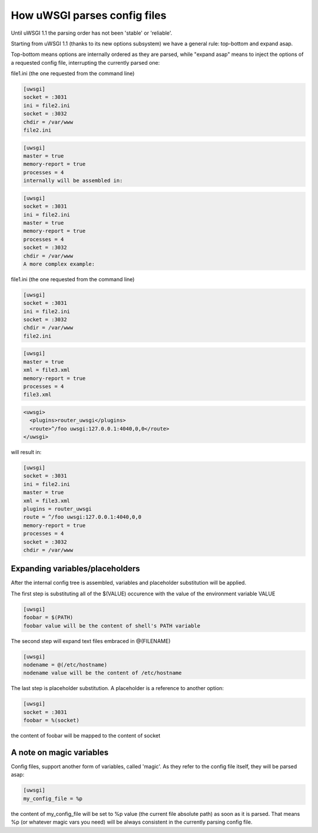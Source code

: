 How uWSGI parses config files
=============================

Until uWSGI 1.1 the parsing order has not been 'stable' or 'reliable'.

Starting from uWSGI 1.1 (thanks to its new options subsystem) we have a general rule: top-bottom and expand asap.

Top-bottom means options are internally ordered as they are parsed, while "expand asap" means to inject the options of a requested config file, interrupting the currently parsed one:

file1.ini (the one requested from the command line)


.. code-block:: ini

   [uwsgi]
   socket = :3031
   ini = file2.ini
   socket = :3032
   chdir = /var/www
   file2.ini

.. code-block:: ini

   [uwsgi]
   master = true
   memory-report = true
   processes = 4
   internally will be assembled in:


.. code-block:: ini

   [uwsgi]
   socket = :3031
   ini = file2.ini
   master = true
   memory-report = true
   processes = 4
   socket = :3032
   chdir = /var/www
   A more complex example:

file1.ini (the one requested from the command line)

.. code-block:: ini

   [uwsgi]
   socket = :3031
   ini = file2.ini
   socket = :3032
   chdir = /var/www
   file2.ini

.. code-block:: ini

   [uwsgi]
   master = true
   xml = file3.xml
   memory-report = true
   processes = 4
   file3.xml

.. code-block:: xml

   <uwsgi>
     <plugins>router_uwsgi</plugins>
     <route>^/foo uwsgi:127.0.0.1:4040,0,0</route>
   </uwsgi>
   
will result in:

.. code-block:: ini

   [uwsgi]
   socket = :3031
   ini = file2.ini
   master = true
   xml = file3.xml
   plugins = router_uwsgi
   route = ^/foo uwsgi:127.0.0.1:4040,0,0
   memory-report = true
   processes = 4
   socket = :3032
   chdir = /var/www
   

Expanding variables/placeholders
********************************

After the internal config tree is assembled, variables and placeholder substitution will be applied.

The first step is substituting all of the $(VALUE) occurence with the value of the environment variable VALUE

.. code-block:: ini

   [uwsgi]
   foobar = $(PATH)
   foobar value will be the content of shell's PATH variable

The second step will expand text files embraced in @(FILENAME)

.. code-block:: ini

   [uwsgi]
   nodename = @(/etc/hostname)
   nodename value will be the content of /etc/hostname

The last step is placeholder substitution. A placeholder is a reference to another option:

.. code-block:: ini

   [uwsgi]
   socket = :3031
   foobar = %(socket)
   

the content of foobar will be mapped to the content of socket

A note on magic variables
*************************

Config files, support another form of variables, called 'magic'. As they refer to the config file itself, they will be parsed asap:


.. code-block:: ini

   [uwsgi]
   my_config_file = %p
   

the content of my_config_file will be set to %p value (the current file absolute path) as soon as it is parsed. That means %p (or whatever magic vars you need) will be always consistent in the currently parsing config file.
